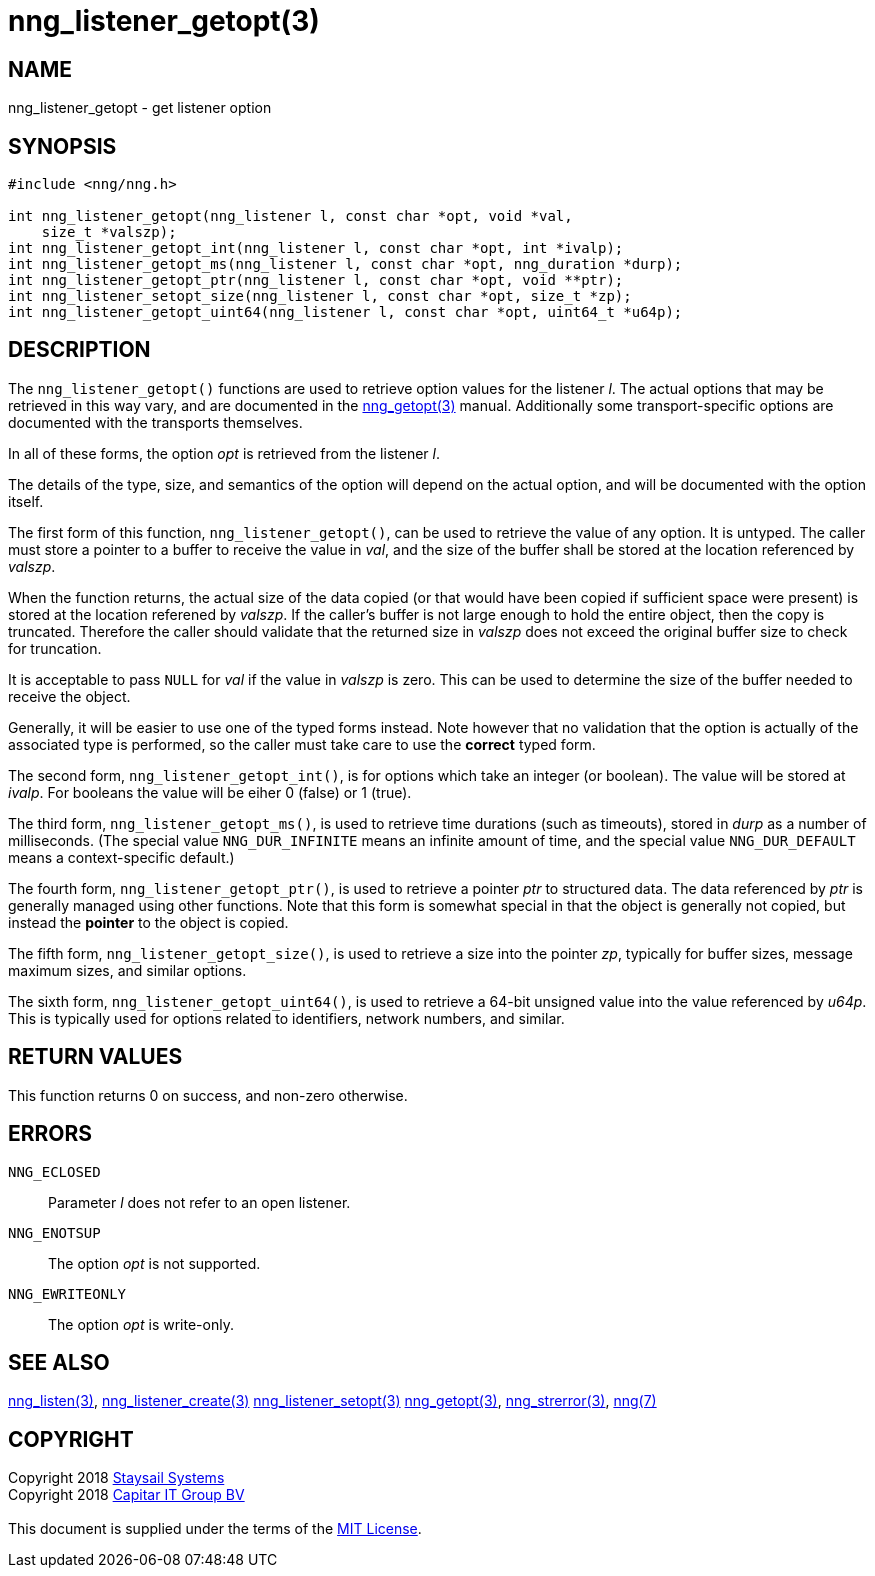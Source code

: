 = nng_listener_getopt(3)
:copyright: Copyright 2018 mailto:info@staysail.tech[Staysail Systems, Inc.] + \
            Copyright 2018 mailto:info@capitar.com[Capitar IT Group BV] + \
            {blank} + \
            This document is supplied under the terms of the \
            https://opensource.org/licenses/MIT[MIT License].

== NAME

nng_listener_getopt - get listener option

== SYNOPSIS

[source, c]
-----------
#include <nng/nng.h>

int nng_listener_getopt(nng_listener l, const char *opt, void *val,
    size_t *valszp);
int nng_listener_getopt_int(nng_listener l, const char *opt, int *ivalp);
int nng_listener_getopt_ms(nng_listener l, const char *opt, nng_duration *durp);
int nng_listener_getopt_ptr(nng_listener l, const char *opt, void **ptr);
int nng_listener_setopt_size(nng_listener l, const char *opt, size_t *zp);
int nng_listener_getopt_uint64(nng_listener l, const char *opt, uint64_t *u64p);
-----------

== DESCRIPTION

The `nng_listener_getopt()` functions are used to retrieve option values for
the listener _l_. The actual options that may be retrieved in this way
vary, and are documented in the <<nng_getopt#,nng_getopt(3)>> manual.
Additionally some transport-specific options are documented with the
transports themselves.

In all of these forms, the option _opt_ is retrieved from the listener _l_.

The details of the type, size, and semantics of the option will depend
on the actual option, and will be documented with the option itself.

The first form of this function, `nng_listener_getopt()`, can be used to
retrieve the value of any option.  It is untyped.  The caller must store
a pointer to a buffer to receive the value in _val_, and the size of the
buffer shall be stored at the location referenced by _valszp_.

When the function returns, the actual size of the data copied (or that
would have been copied if sufficient space were present) is stored at
the location referened by _valszp_.  If the caller's buffer is not large
enough to hold the entire object, then the copy is truncated.  Therefore
the caller should validate that the returned size in _valszp_ does not
exceed the original buffer size to check for truncation.

It is acceptable to pass `NULL` for _val_ if the value in _valszp_ is zero.
This can be used to determine the size of the buffer needed to receive
the object.

Generally, it will be easier to use one of the typed forms instead.  Note
however that no validation that the option is actually of the associated
type is performed, so the caller must take care to use the *correct* typed
form.

The second form, `nng_listener_getopt_int()`,
is for options which take an integer (or boolean).  The value will
be stored at _ivalp_.  For booleans the value will be eiher 0 (false) or 1 (true).

The third form, `nng_listener_getopt_ms()`, is used to retrieve time durations
(such as timeouts), stored in _durp_ as a number of milliseconds.
(The special value `NNG_DUR_INFINITE` means an infinite amount of time, and
the special value `NNG_DUR_DEFAULT` means a context-specific default.)

The fourth form, `nng_listener_getopt_ptr()`, is used to retrieve a
pointer _ptr_ to structured data.  The data referenced by _ptr_ is
generally managed using other functions.
Note that this form is somewhat special in that the object is generally
not copied, but instead the *pointer* to the object is copied.

The fifth form, `nng_listener_getopt_size()`, is used to retrieve a size
into the pointer _zp_, typically for buffer sizes, message maximum sizes, and
similar options.

The sixth form, `nng_listener_getopt_uint64()`, is used to retrieve a
64-bit unsigned value into the value referenced by _u64p_.
This is typically used for options
related to identifiers, network numbers, and similar.

== RETURN VALUES

This function returns 0 on success, and non-zero otherwise.

== ERRORS

`NNG_ECLOSED`:: Parameter _l_ does not refer to an open listener.
`NNG_ENOTSUP`:: The option _opt_ is not supported.
`NNG_EWRITEONLY`:: The option _opt_ is write-only.

== SEE ALSO

<<nng_listen#,nng_listen(3)>>,
<<nng_listener_create#,nng_listener_create(3)>>
<<nng_listener_setopt#,nng_listener_setopt(3)>>
<<nng_getopt#,nng_getopt(3)>>,
<<nng_strerror#,nng_strerror(3)>>,
<<nng#,nng(7)>>

== COPYRIGHT

{copyright}
